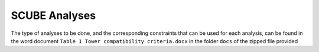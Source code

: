 SCUBE Analyses
==============
The type of analyses to be done, and the corresponding constraints that can be used for each analysis, can be found in the word document ``Table 1 Tower compatibility criteria.docx`` in the folder ``docs`` of the zipped file provided
